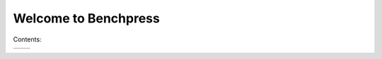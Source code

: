 =====================
Welcome to Benchpress
=====================

.. image:: _static/logo.jpg
   :alt: alternate text
   :align: right

Contents:

+------------------------------+------------------------------+
| .. toctree::                 | .. toctree::                 |
|    :maxdepth: 2              |    :maxdepth: 2              |
|                              |                              |
|    quickstart                |                              |
|    install                   |    suites                    |
|    usage_commands            |    benchmarks                |
|    suite_file                |                              |
|    reference/index           |                              |
+------------------------------+------------------------------+
